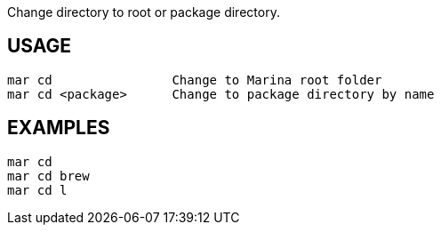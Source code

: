 Change directory to root or package directory.

== USAGE
  mar cd                Change to Marina root folder
  mar cd <package>      Change to package directory by name

== EXAMPLES
  mar cd
  mar cd brew
  mar cd l
